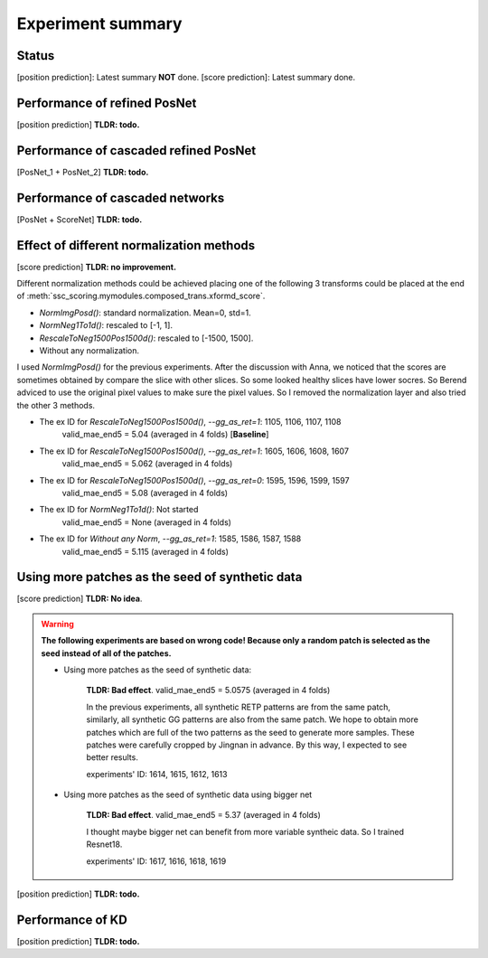 Experiment summary
==================

Status
-----------------------------------------------------------------------
[position prediction]: Latest summary **NOT** done.
[score prediction]: Latest summary done.















Performance of refined PosNet
-----------------------------------------------------------------------

[position prediction]
**TLDR: todo.**


Performance of cascaded refined PosNet
-----------------------------------------------------------------------

[PosNet_1 + PosNet_2]
**TLDR: todo.**


Performance of cascaded networks
-----------------------------------------------------------------------

[PosNet + ScoreNet]
**TLDR: todo.**


Effect of different normalization methods
--------------------------------------------------------------------

[score prediction]
**TLDR: no improvement.**

Different normalization methods could be achieved placing one of the following 3 transforms could be placed at the end
of :meth:`ssc_scoring.mymodules.composed_trans.xformd_score`.

- `NormImgPosd()`: standard normalization. Mean=0, std=1.
- `NormNeg1To1d()`: rescaled to [-1, 1].
- `RescaleToNeg1500Pos1500d()`: rescaled to [-1500, 1500].
- Without any normalization.

I used `NormImgPosd()` for the previous experiments. After the discussion with Anna, we noticed that the scores are
sometimes obtained by compare the slice with other slices. So some looked healthy slices have lower socres. So Berend
adviced to use the original pixel values to make sure the pixel values. So I removed the normalization layer and also
tried the other 3 methods.

- The ex ID for `RescaleToNeg1500Pos1500d()`, `--gg_as_ret=1`: 1105, 1106, 1107, 1108
    valid_mae_end5 = 5.04 (averaged in 4 folds) [**Baseline**]

- The ex ID for `RescaleToNeg1500Pos1500d()`, `--gg_as_ret=1`: 1605, 1606, 1608, 1607
    valid_mae_end5 = 5.062 (averaged in 4 folds)

- The ex ID for `RescaleToNeg1500Pos1500d()`, `--gg_as_ret=0`: 1595, 1596, 1599, 1597
    valid_mae_end5 = 5.08 (averaged in 4 folds)

- The ex ID for `NormNeg1To1d()`: Not started
    valid_mae_end5 = None (averaged in 4 folds)

- The ex ID for `Without any Norm`, `--gg_as_ret=1`: 1585, 1586, 1587, 1588
    valid_mae_end5 = 5.115 (averaged in 4 folds)



Using more patches as the seed of synthetic data
-----------------------------------------------------------------------
[score prediction]
**TLDR: No idea**.

.. warning::
    **The following experiments are based on wrong code! Because only a random patch is selected as the seed instead of
    all of the patches.**

    - Using more patches as the seed of synthetic data:

        **TLDR: Bad effect**. valid_mae_end5 = 5.0575 (averaged in 4 folds)

        In the previous experiments, all synthetic RETP patterns are from the same patch, similarly, all synthetic GG patterns
        are also from the same patch. We hope to obtain more patches which are full of the two patterns as the seed to generate
        more samples. These patches were carefully cropped by Jingnan in advance. By this way, I expected to see better results.

        experiments' ID: 1614, 1615, 1612, 1613


    - Using more patches as the seed of synthetic data using bigger net

        **TLDR: Bad effect**. valid_mae_end5 = 5.37 (averaged in 4 folds)

        I thought maybe bigger net can benefit from more variable syntheic data. So I trained Resnet18.

        experiments' ID: 1617, 1616, 1618, 1619



[position prediction]
**TLDR: todo.**

Performance of KD
-----------------------------------------------------------------------

[position prediction]
**TLDR: todo.**
